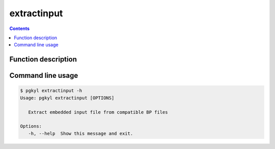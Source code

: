 .. _pg_cmd_extractinput:

extractinput
------------

.. contents::

Function description
^^^^^^^^^^^^^^^^^^^^

Command line usage
^^^^^^^^^^^^^^^^^^

.. code-block:: bash

   $ pgkyl extractinput -h
   Usage: pgkyl extractinput [OPTIONS]

      Extract embedded input file from compatible BP files

   Options:
      -h, --help  Show this message and exit.
